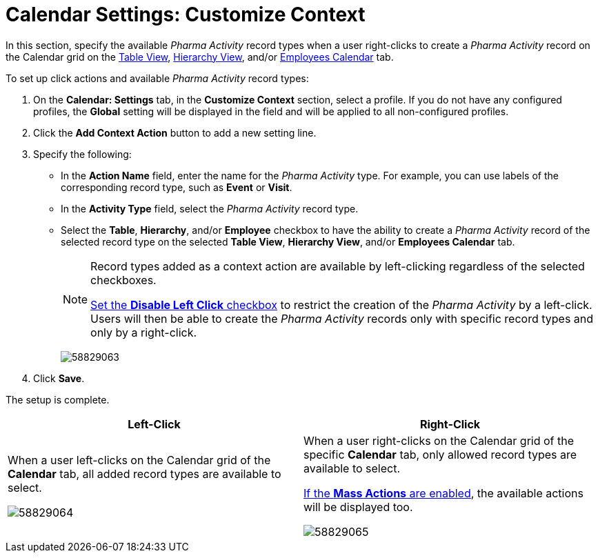 = Calendar Settings: Customize Context

In this section, specify the available _Pharma Activity_ record types  when a user right-clicks to create a _Pharma Activity_ record on the Calendar grid on the xref:admin-guide/calendar-management/legacy-calendar-management/manage-activities-on-the-table-view-tab.adoc[Table View], xref:admin-guide/calendar-management/legacy-calendar-management/manage-activities-on-the-hierarchy-view-tab.adoc[Hierarchy View], and/or xref:admin-guide/calendar-management/legacy-calendar-management/manage-activities-on-the-employees-calendar-tab.adoc[Employees Calendar] tab.

To set up click actions and available _Pharma Activity_ record types:

. On the *Calendar: Settings* tab, in the *Customize Context* section, select a profile.
If you do not have any configured profiles, the *Global* setting will be displayed in the field and will be applied to all non-configured profiles.
. Click the *Add Context Action* button to add a new setting line.
. Specify the following:
* In the *Action Name* field, enter the name for the _Pharma Activity_ type. For example, you can use labels of the corresponding record type, such as *Event* or *Visit*.
* In the *Activity Type* field, select the _Pharma Activity_ record type.
* Select the *Table*, *Hierarchy*, and/or *Employee* checkbox to have the ability to create a _Pharma Activity_ record of the selected record type on the selected *Table View*, *Hierarchy View*, and/or *Employees Calendar* tab.
+
[NOTE]
====
Record types added as a context action are available
by left-clicking regardless of the selected checkboxes.

xref:admin-guide/calendar-management/legacy-calendar-management/configure-settings-for-the-calendar/calendar-settings-calendar-setup/index.adoc[Set the *Disable Left Click* checkbox] to restrict the creation of the _Pharma_ _Activity_ by a left-click. Users will then be able to create the _Pharma Activity_ records only with specific record types and only by a right-click.
====
image:58829063.png[]
. Click *Save*.

The setup is complete.

[width="100%",cols="50%,50%",]
|===
a|*Left-Click* a| *Right-Click*

a| When a user left-clicks on the Calendar grid of the *Calendar* tab, all added record types are available to select.

image:58829064.png[]

a| When a user right-clicks on the Calendar grid of the specific *Calendar* tab, only allowed record types are available to select.

xref:./calendar-settings-mass-actions.adoc[If the *Mass Actions* are enabled], the available actions will be displayed too.

image:58829065.png[]

|===
